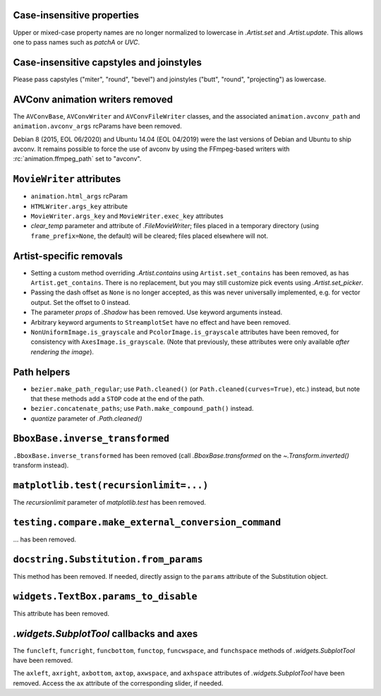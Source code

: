 Case-insensitive properties
~~~~~~~~~~~~~~~~~~~~~~~~~~~
Upper or mixed-case property names are no longer normalized to lowercase in
`.Artist.set` and `.Artist.update`. This allows one to pass names such as
*patchA* or *UVC*.

Case-insensitive capstyles and joinstyles
~~~~~~~~~~~~~~~~~~~~~~~~~~~~~~~~~~~~~~~~~
Please pass capstyles ("miter", "round", "bevel") and joinstyles ("butt",
"round", "projecting") as lowercase.

AVConv animation writers removed
~~~~~~~~~~~~~~~~~~~~~~~~~~~~~~~~
The ``AVConvBase``, ``AVConvWriter`` and ``AVConvFileWriter`` classes, and the
associated ``animation.avconv_path`` and ``animation.avconv_args`` rcParams
have been removed.

Debian 8 (2015, EOL 06/2020) and Ubuntu 14.04 (EOL 04/2019) were the
last versions of Debian and Ubuntu to ship avconv.  It remains possible
to force the use of avconv by using the FFmpeg-based writers with
:rc:`animation.ffmpeg_path` set to "avconv".

``MovieWriter`` attributes
~~~~~~~~~~~~~~~~~~~~~~~~~~
* ``animation.html_args`` rcParam
* ``HTMLWriter.args_key`` attribute
* ``MovieWriter.args_key`` and ``MovieWriter.exec_key`` attributes
* *clear_temp* parameter and attribute of `.FileMovieWriter`; files placed in a
  temporary directory (using ``frame_prefix=None``, the default) will be
  cleared; files placed elsewhere will not.

Artist-specific removals
~~~~~~~~~~~~~~~~~~~~~~~~
* Setting a custom method overriding `.Artist.contains` using
  ``Artist.set_contains`` has been removed, as has ``Artist.get_contains``.
  There is no replacement, but you may still customize pick events using
  `.Artist.set_picker`.
* Passing the dash offset as ``None`` is no longer accepted, as this was never
  universally implemented, e.g. for vector output. Set the offset to 0 instead.
* The parameter *props* of `.Shadow` has been removed. Use keyword arguments
  instead.
* Arbitrary keyword arguments to ``StreamplotSet`` have no effect and have been
  removed.
* ``NonUniformImage.is_grayscale`` and ``PcolorImage.is_grayscale`` attributes
  have been removed, for consistency with ``AxesImage.is_grayscale``. (Note
  that previously, these attributes were only available *after rendering the
  image*).

Path helpers
~~~~~~~~~~~~
* ``bezier.make_path_regular``; use ``Path.cleaned()`` (or
  ``Path.cleaned(curves=True)``, etc.) instead, but note that these methods add
  a ``STOP`` code at the end of the path.
* ``bezier.concatenate_paths``; use ``Path.make_compound_path()`` instead.
* *quantize* parameter of `.Path.cleaned()`

``BboxBase.inverse_transformed``
~~~~~~~~~~~~~~~~~~~~~~~~~~~~~~~~

``.BboxBase.inverse_transformed`` has been removed (call `.BboxBase.transformed`
on the `~.Transform.inverted()` transform instead).

``matplotlib.test(recursionlimit=...)``
~~~~~~~~~~~~~~~~~~~~~~~~~~~~~~~~~~~~~~~
The *recursionlimit* parameter of `matplotlib.test` has been removed.

``testing.compare.make_external_conversion_command``
~~~~~~~~~~~~~~~~~~~~~~~~~~~~~~~~~~~~~~~~~~~~~~~~~~~~
... has been removed.

``docstring.Substitution.from_params``
~~~~~~~~~~~~~~~~~~~~~~~~~~~~~~~~~~~~~~
This method has been removed.  If needed, directly assign to the ``params``
attribute of the Substitution object.

``widgets.TextBox.params_to_disable``
~~~~~~~~~~~~~~~~~~~~~~~~~~~~~~~~~~~~~
This attribute has been removed.

`.widgets.SubplotTool` callbacks and axes
~~~~~~~~~~~~~~~~~~~~~~~~~~~~~~~~~~~~~~~~~
The ``funcleft``, ``funcright``, ``funcbottom``, ``functop``, ``funcwspace``,
and ``funchspace`` methods of `.widgets.SubplotTool` have been removed.

The ``axleft``, ``axright``, ``axbottom``, ``axtop``, ``axwspace``, and
``axhspace`` attributes of `.widgets.SubplotTool` have been removed.  Access
the ``ax`` attribute of the corresponding slider, if needed.
